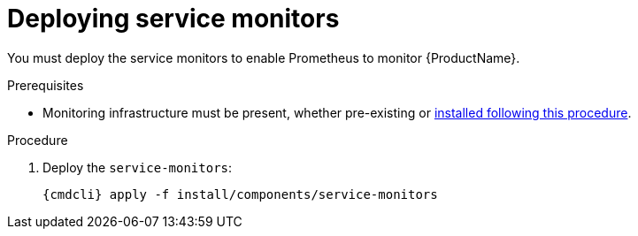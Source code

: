 // Module included in the following assemblies:
//
// assembly-monitoring-kube.adoc
// assembly-monitoring-oc.adoc

[id='deploy-service-monitors-{context}']
= Deploying service monitors

You must deploy the service monitors to enable Prometheus to monitor {ProductName}.

.Prerequisites

* Monitoring infrastructure must be present, whether pre-existing or link:{BookUrlBase}{BaseProductVersion}{BookNameUrl}#deploy-monitoring-infrastructure-messaging[installed following this procedure].

.Procedure

ifeval::["{cmdcli}" == "oc"]
. Select the `{ProductMonitoringNamespace}` project:
+
[options="nowrap",subs="+quotes,attributes"]
----
{cmdcli} project {ProductMonitoringNamespace}
----
endif::[]
ifeval::["{cmdcli}" == "kubectl"]
. Select the `{ProductMonitoringNamespace}` namespace:
+
[options="nowrap",subs="+quotes,attributes"]
----
{cmdcli} config set-context $(kubectl config current-context) --namespace={ProductMonitoringNamespace}
----
endif::[]

. Deploy the `service-monitors`:
+
[options="nowrap",subs="attributes"]
----
{cmdcli} apply -f install/components/service-monitors
----
